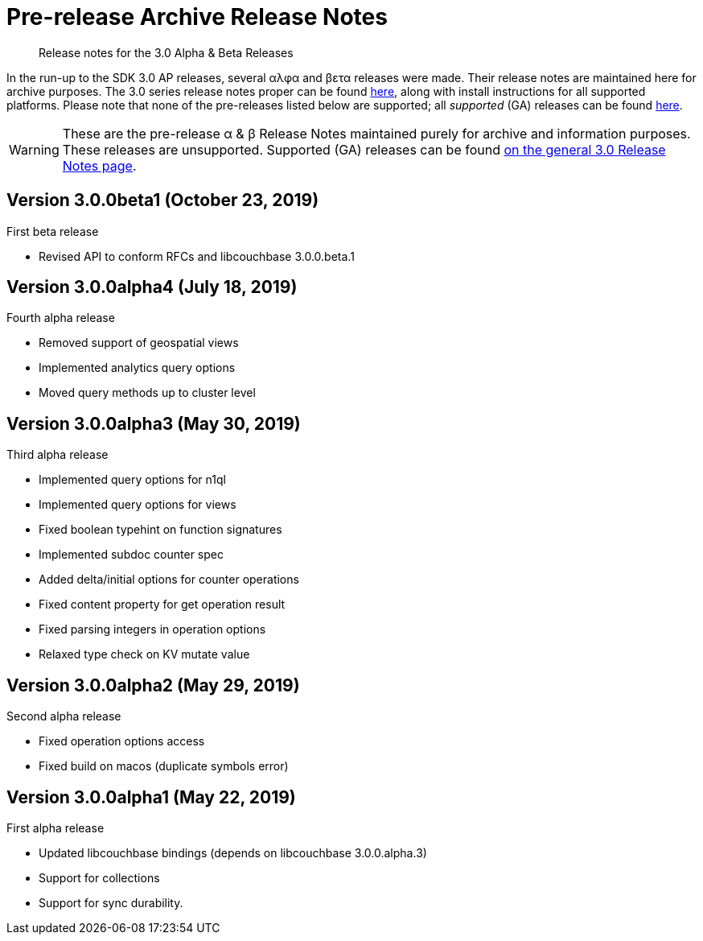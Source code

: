 = Pre-release Archive Release Notes
:navtitle: α & β Release Notes
:page-topic-type: project-doc
:page-aliases: 3.0αλφα-sdk-release-notes

[abstract] 
Release notes for the 3.0 Alpha & Beta Releases

In the run-up to the SDK 3.0 AP releases, several αλφα and βετα releases were made.
Their release notes are maintained here for archive purposes.
The 3.0 series release notes proper can be found xref:sdk-release-notes.adoc[here], along with install instructions for all supported platforms.
Please note that none of the pre-releases listed below are supported; all _supported_ (GA) releases can be found xref:sdk-release-notes.adoc[here].

WARNING: These are the pre-release α & β Release Notes maintained purely for archive and information purposes.
These releases are unsupported.
Supported (GA) releases can be found xref:sdk-release-notes.adoc[on the general 3.0 Release Notes page].


== Version 3.0.0beta1 (October 23, 2019)

First beta release

* Revised API to conform RFCs and libcouchbase 3.0.0.beta.1

== Version 3.0.0alpha4 (July 18, 2019)

Fourth alpha release

* Removed support of geospatial views
* Implemented analytics query options
* Moved query methods up to cluster level

== Version 3.0.0alpha3 (May 30, 2019)

Third alpha release

* Implemented query options for n1ql
* Implemented query options for views
* Fixed boolean typehint on function signatures
* Implemented subdoc counter spec
* Added delta/initial options for counter operations
* Fixed content property for get operation result
* Fixed parsing integers in operation options
* Relaxed type check on KV mutate value

== Version 3.0.0alpha2 (May 29, 2019)

Second alpha release

* Fixed operation options access
* Fixed build on macos (duplicate symbols error)

== Version 3.0.0alpha1 (May 22, 2019)

First alpha release

* Updated libcouchbase bindings (depends on libcouchbase 3.0.0.alpha.3)
* Support for collections
* Support for sync durability.
